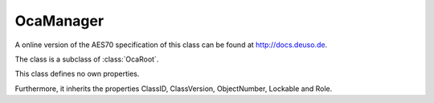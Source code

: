 OcaManager
==========

A online version of the AES70 specification of this class can be found at
`http://docs.deuso.de <http://docs.deuso.de/AES70-OCC/Control%20Classes/OcaManager.html>`_.

The class is a subclass of :class:`OcaRoot`.

This class defines no own properties.

Furthermore, it inherits the properties ClassID, ClassVersion, ObjectNumber, Lockable and Role.

.. js:autoclass:: OcaManager(objectNumber, device)
  :members:
